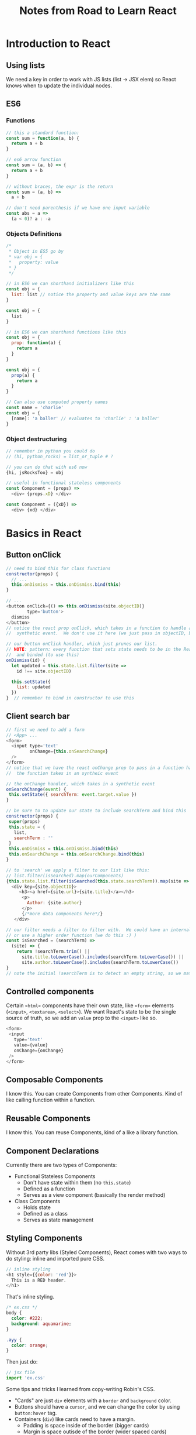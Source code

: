 #+TITLE: Notes from Road to Learn React
* Introduction to React
** Using lists
   We need a key in order to work with JS lists (list -> JSX elem) so React knows when to update the individual nodes.
** ES6
*** Functions
    #+BEGIN_SRC js
    // this a standard function:
    const sum = function(a, b) {
      return a + b
    }

    // es6 arrow function
    const sum = (a, b) => {
      return a + b
    }

    // without braces, the expr is the return
    const sum = (a, b) =>
      a + b

    // don't need parenthesis if we have one input variable
    const abs = a =>
      (a < 0)? a : -a
    #+END_SRC

*** Objects Definitions
    #+BEGIN_SRC js
    /*
     * Object in ES5 go by
     * var obj = {
     *   property: value
     * }
     */
    
    // in ES6 we can shorthand initializers like this
    const obj = {
      list: list // notice the property and value keys are the same
    }

    const obj = {
      list
    }

    // in ES6 we can shorthand functions like this
    const obj = {
      prop: function(a) {
        return a
      }
    }

    const obj = {
      prop(a) {
        return a
      }
    }

    // Can also use computed property names
    const name = 'charlie'
    const obj = {
      [name]: 'a baller' // evaluates to 'charlie' : 'a baller'
    }
    #+END_SRC

*** Object destructuring
    #+BEGIN_SRC js
    // remember in python you could do
    // (hi, python_rocks) = list_or_tuple # ?

    // you can do that with es6 now
    {hi, jsRocksToo} = obj

    // useful in functional stateless components
    const Component = (props) =>
      <div> {props.xD} </div>

    const Component = ({xD}) =>
      <div> {xd} </div>
    #+END_SRC
* Basics in React
** Button onClick
   #+BEGIN_SRC js
   // need to bind this for class functions
   constructor(props) {
     // ...
     this.onDismiss = this.onDismiss.bind(this)
   }

   // ...
   <button onClick={() => this.onDismiss(site.objectID)}
           type='button'>
     dismiss
   </button>
   // notice the react prop onClick, which takes in a function to handle an
   //  synthetic event.  We don't use it here (we just pass in objectID, but...

   // our button onClick handler, which just prunes our list.
   // NOTE: pattern: every function that sets state needs to be in the React class
   //  and binded (to use this)
   onDismiss(id) {
     let updated = this.state.list.filter(site =>
       id !== site.objectID)

     this.setState({
       list: updated
     })
   }  // remember to bind in constructor to use this
   #+END_SRC
** Client search bar
   #+BEGIN_SRC js
   // first we need to add a form
   // <App> ...
   <form>
     <input type='text'
            onChange={this.onSearchChange}
     />
   </form>
   // notice that we have the react onChange prop to pass in a function handler
   //  the function takes in an syntheic event

   // the onChange handler, which takes in a synthetic event
   onSearchChange(event) {
    this.setState({ searchTerm: event.target.value })
   }

   // be sure to to update our state to include searchTerm and bind this   
   constructor(props) {
    super(props)
    this.state = {
      list,
      searchTerm : ''
    }
    this.onDismiss = this.onDismiss.bind(this)
    this.onSearchChange = this.onSearchChange.bind(this)
   }

   // to 'search' we apply a filter to our list like this:
   // list.filter(isSearched).map(ourComponents)
   {this.state.list.filter(isSearched(this.state.searchTerm)).map(site =>
     <div key={site.objectID}>
        <h3><a href={site.url}>{site.title}</a></h3>
         <p>
           Author: {site.author}
         </p>
         {/*more data components here*/}
      </div>

   // our filter needs a filter to filter with.  We could have an internal function (bind this for state)
   // or use a higher order function (we do this :) )
   const isSearched = (searchTerm) =>
     (site) => {
       return !searchTerm.trim() || 
         site.title.toLowerCase().includes(searchTerm.toLowerCase()) ||
         site.author.toLowerCase().includes(searchTerm.toLowerCase())
   }
   // note the initial !searchTerm is to detect an empty string, so we match everything
   #+END_SRC
** Controlled components
   Certain =<html>= components have their own state, like =<form>= elements (=<input>=, =<textarea>=, =<select>=).  We want React's state to be the single source of truth, so we add an =value= prop to the =<input>= like so.

   #+BEGIN_SRC js
   <form>
    <input
      type='text'
      value={value}
      onChange={onChange}
    />
   </form>
   #+END_SRC
** Composable Components
   I know this.  You can create Components from other Components.  Kind of like calling function within a function.
** Reusable Components
   CLOSED: [2017-10-12 Thu 20:23]
   I know this.  You can reuse Components, kind of a like a library function.
** Component Declarations
   Currently there are two types of Components:
   - Functional Stateless Components
     - Don't have state within them (no =this.state=)
     - Defined as a function
     - Serves as a view component (basically the render method)
   - Class Components
     - Holds state
     - Defined as a class
     - Serves as state management
** Styling Components
   Without 3rd party libs (Styled Components), React comes with two ways to do styling: inline and imported pure CSS.

   #+BEGIN_SRC js
   // inline styling
   <h1 style={{color: 'red'}}>
     This is a RED header.
   </h1>
   #+END_SRC
   
   That's inline styling.

   #+BEGIN_SRC css
   /* ex.css */
   body {
     color: #222;
     background: aquamarine;
   }

   .ayy {
     color: orange;
   }
   #+END_SRC

   Then just do:
   #+BEGIN_SRC js
   // jsx file
   import 'ex.css'
   #+END_SRC

   Some tips and tricks I learned from copy-writing Robin's CSS.
   - "Cards" are just =div= elements with a =border= and =background= color.
   - Buttons should have a =cursor=, and we can change the color by using =button:hover= tag.
   - Containers (=div=) like cards need to have a margin.
     - Padding is space inside of the border (bigger cards)
     - Margin is space outisde of the border (wider spaced cards)
     - *Vertical margins* collapse!
       - That means if two vertical margins touch each other, the values collapse into the largest value.
         - Can fix this by adding invisible padding or just something inbetween the margins
         - Ex: 2 divs, margin 30px and 20px touching.  We'd expect a space of 50px between them, but the space is 30px.
   - Flexbox is the defactor layout engine right now, at least for smaller components (Cards) in 1D.
